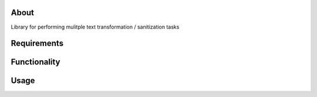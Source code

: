 About
=====

Library for performing mulitple text transformation / sanitization tasks

Requirements
============

Functionality
=============

Usage
=====
